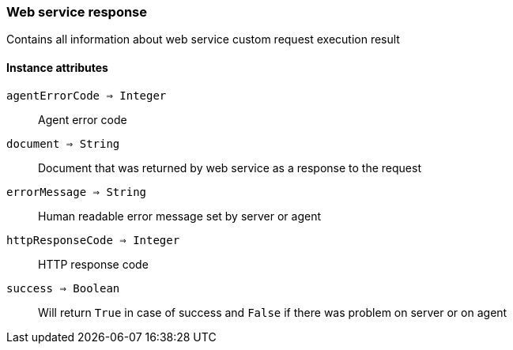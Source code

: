 [.nxsl-class]
[[class-web_service_response]]
=== Web service response

Contains all information about web service custom request execution result


==== Instance attributes

`agentErrorCode => Integer`::
Agent error code

`document => String`::
Document that was returned by web service as a response to the request

`errorMessage => String`::
Human readable error message set by server or agent

`httpResponseCode => Integer`::
HTTP response code

`success => Boolean`::
Will return `True` in case of success and `False` if there was problem on server or on agent



